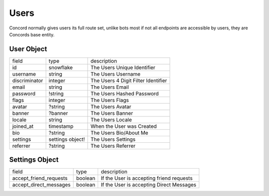 Users
-----

Concord normally gives users its full route set, unlike bots most if not all endpoints are accessible by users, they are Concords base entity.

.. _User Object:

User Object
~~~~~~~~~~~

+---------------+-------------------+---------------------------------------+
| field         | type              | description                           |
+---------------+-------------------+---------------------------------------+
| id            | snowflake         | The Users Unique Identifier           |
+---------------+-------------------+---------------------------------------+
| username      | string            | The Users Username                    |
+---------------+-------------------+---------------------------------------+
| discriminator | integer           | The Users 4 Digit Filter Identifier   |
+---------------+-------------------+---------------------------------------+
| email         | string            | The Users Email                       |
+---------------+-------------------+---------------------------------------+
| password      | !string           | The Users Hashed Password             |
+---------------+-------------------+---------------------------------------+
| flags         | integer           | The Users Flags                       |
+---------------+-------------------+---------------------------------------+
| avatar        | ?string           | The Users Avatar                      |
+---------------+-------------------+---------------------------------------+
| banner        | ?banner           | The Users Banner                      |
+---------------+-------------------+---------------------------------------+
| locale        | string            | The Users Locale                      |
+---------------+-------------------+---------------------------------------+
| joined_at     | timestamp         | When the User was Created             |
+---------------+-------------------+---------------------------------------+
| bio           | ?string           | The Users Bio/About Me                |
+---------------+-------------------+---------------------------------------+
| settings      | settings object!  | The Users Settings                    |
+---------------+-------------------+---------------------------------------+
| referrer      | ?string           | The Users Referrer                    |
+---------------+-------------------+---------------------------------------+

.. _Settings Object:

Settings Object
~~~~~~~~~~~~~~~

+------------------------+----------+------------------------------------------+
| field                  | type     | description                              |
+------------------------+----------+------------------------------------------+
| accept_friend_requests | boolean  | If the User is accepting friend requests |
+------------------------+----------+------------------------------------------+
| accept_direct_messages | boolean  | If the User is accepting Direct Messages |
+------------------------+----------+------------------------------------------+


.. http:get:: /users/@me

    :synopsis: Returns the Current :ref:`User<User Object>`.

    :reqheader Authorization: A User Token

    :statuscode 200: Success


.. http:get:: /users/:id

    :synopsis: Returns a :ref:`User<User Object>` object.

    :reqheader Authorization: A User Token

    :statuscode 200: Success
    :statuscode 404: User Not Found


.. http:post:: /users

    :synopsis: Returns a :ref:`User<User Object>` object.

    Includes a ``token`` inside the returned object to be used for authorization.

    Example:

    .. code-block:: json

        {
            "username": "VincentRPS",
            "email": "me@example.com",
            "password": "Super Safe Password",

            // Optional
            "bio": "Super Cool Bio",
            "locale": "EN_US"
        }

    :query string utm_source: A Optional Referrer

    :statuscode 200: Success
    :statuscode 400: Invalid Data
